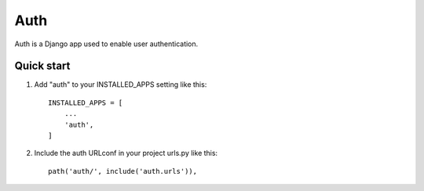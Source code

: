 =====
Auth
=====

Auth is a Django app used to enable user authentication.


Quick start
-----------

1. Add "auth" to your INSTALLED_APPS setting like this::

    INSTALLED_APPS = [
        ...
        'auth',
    ]

2. Include the auth URLconf in your project urls.py like this::

    path('auth/', include('auth.urls')),


